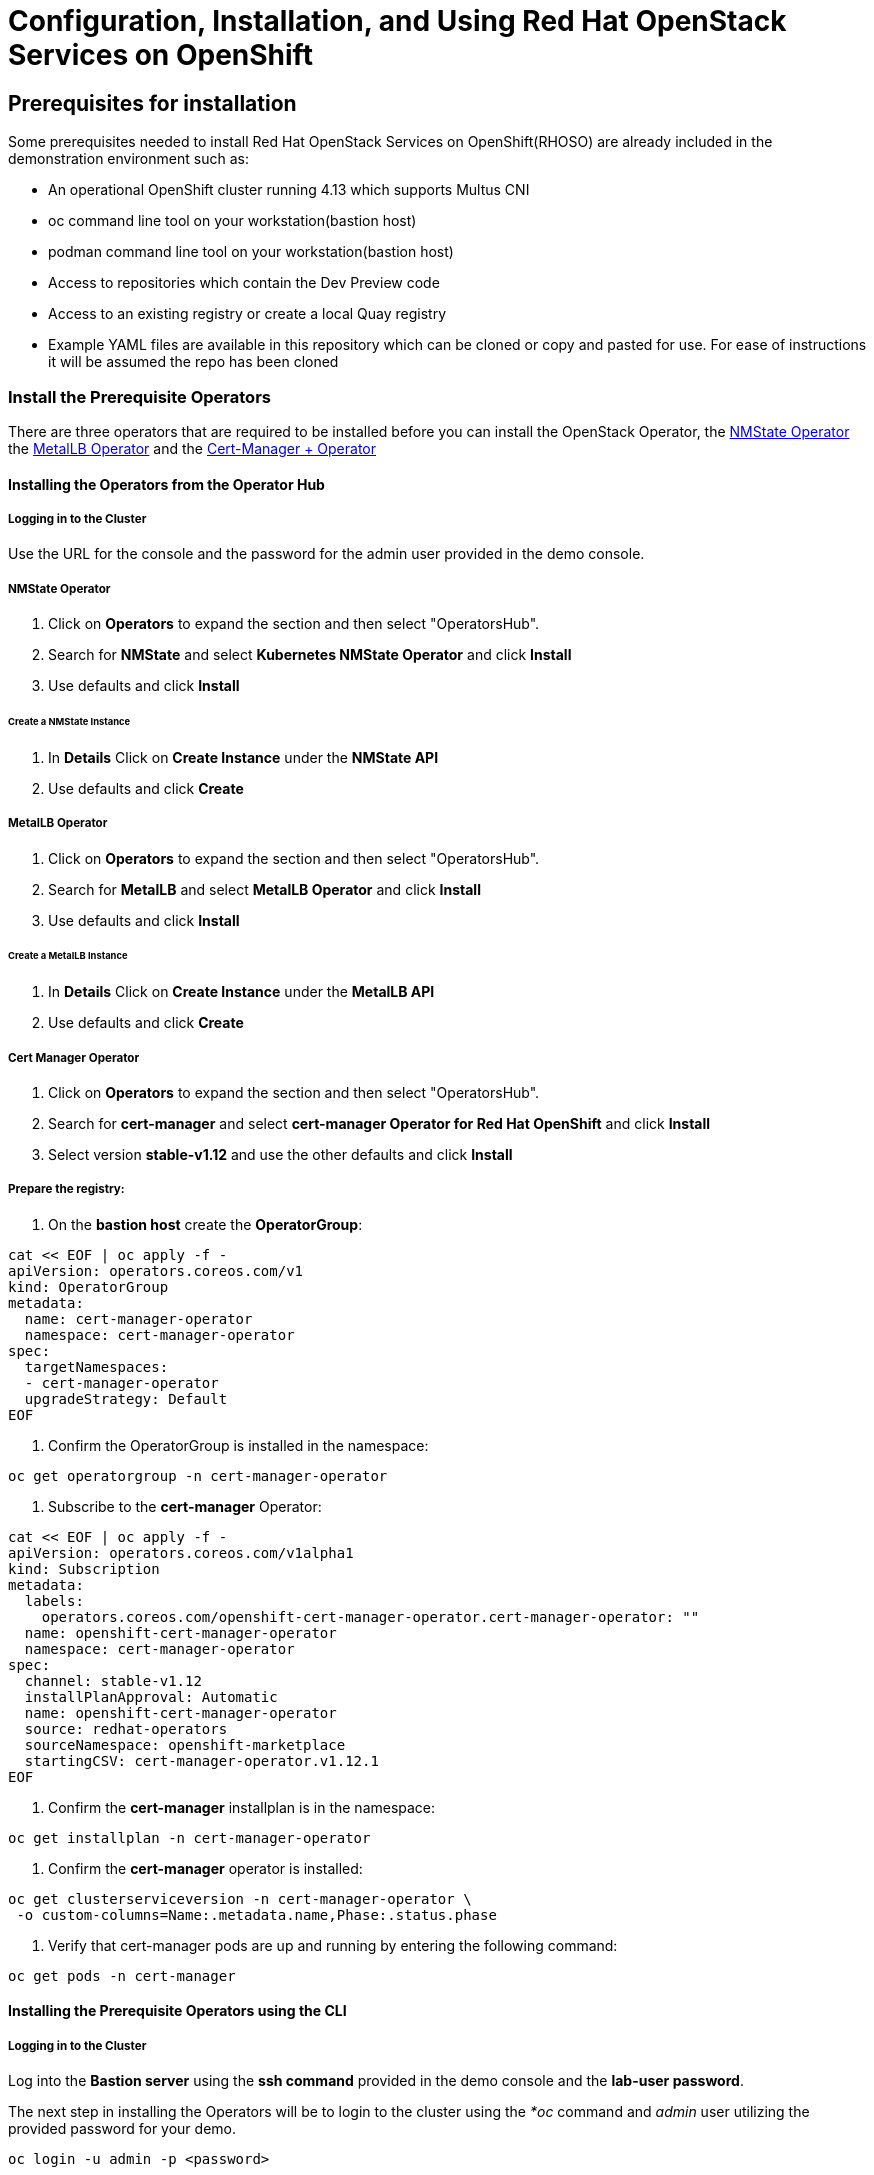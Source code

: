 = Configuration, Installation, and Using Red Hat OpenStack Services on OpenShift

== Prerequisites for installation

Some prerequisites needed to install Red Hat OpenStack Services on OpenShift(RHOSO) are already included in the demonstration environment such as:

* An operational OpenShift cluster running 4.13 which supports Multus CNI
* oc command line tool on your workstation(bastion host)
* podman command line tool on your workstation(bastion host)
* Access to repositories which contain the Dev Preview code
* Access to an existing registry or create a local Quay registry
* Example YAML files are available in this repository which can be cloned or copy and pasted for use.
For ease of instructions it will be assumed the repo has been cloned

=== Install the Prerequisite Operators

There are three operators that are required to be installed before you can install the OpenStack Operator, the https://access.redhat.com/documentation/en-us/openshift_container_platform/4.13/html/networking/kubernetes-nmstate#installing-the-kubernetes-nmstate-operator-cli[NMState  Operator] the https://access.redhat.com/documentation/en-us/openshift_container_platform/4.13/html/networking/load-balancing-with-metallb#nw-metallb-installing-operator-cli_metallb-operator-install[MetalLB  Operator]  and the https://docs.openshift.com/container-platform/4.14///security/cert_manager_operator/cert-manager-operator-install.html[Cert-Manager + Operator]

==== Installing the Operators from the Operator Hub

===== Logging in to the Cluster

Use the URL for the console and the password for the admin user provided in the demo console.

===== NMState Operator

. Click on *Operators* to expand the section and then select "OperatorsHub".
. Search for *NMState* and select *Kubernetes NMState Operator* and click *Install*
. Use defaults and click *Install*

====== Create a *NMState Instance*

. In *Details* Click on *Create Instance* under the *NMState API*
. Use defaults and click *Create*

===== MetalLB Operator

. Click on *Operators* to expand the section and then select "OperatorsHub".
. Search for *MetalLB* and select *MetalLB Operator* and click *Install*
. Use defaults and click *Install*

====== Create a *MetalLB Instance*

. In *Details* Click on *Create Instance* under the *MetalLB API*
. Use defaults and click *Create*

===== Cert Manager Operator

. Click on *Operators* to expand the section and then select "OperatorsHub".
. Search for *cert-manager* and select *cert-manager Operator for Red Hat OpenShift* and click *Install*
. Select version *stable-v1.12* and use the other defaults and click *Install*

===== Prepare the registry:

. On the *bastion host* create the *OperatorGroup*:

----
cat << EOF | oc apply -f -
apiVersion: operators.coreos.com/v1
kind: OperatorGroup
metadata:
  name: cert-manager-operator
  namespace: cert-manager-operator
spec:
  targetNamespaces:
  - cert-manager-operator
  upgradeStrategy: Default
EOF
----

. Confirm the OperatorGroup is installed in the namespace:

----
oc get operatorgroup -n cert-manager-operator
----

. Subscribe to the *cert-manager* Operator:

----
cat << EOF | oc apply -f -
apiVersion: operators.coreos.com/v1alpha1
kind: Subscription
metadata:
  labels:
    operators.coreos.com/openshift-cert-manager-operator.cert-manager-operator: ""
  name: openshift-cert-manager-operator
  namespace: cert-manager-operator
spec:
  channel: stable-v1.12
  installPlanApproval: Automatic
  name: openshift-cert-manager-operator
  source: redhat-operators
  sourceNamespace: openshift-marketplace
  startingCSV: cert-manager-operator.v1.12.1
EOF
----

. Confirm the *cert-manager* installplan is in the namespace:

----
oc get installplan -n cert-manager-operator
----

. Confirm the *cert-manager* operator is installed:

----
oc get clusterserviceversion -n cert-manager-operator \
 -o custom-columns=Name:.metadata.name,Phase:.status.phase
----

. Verify that cert-manager pods are up and running by entering the following command:

----
oc get pods -n cert-manager
----

==== Installing the Prerequisite Operators using the CLI

===== Logging in to the Cluster

Log into the *Bastion server* using the *ssh command* provided in the demo console and the *lab-user password*.

The next step in installing the Operators will be to login to the cluster using the _*oc_ command and _admin_ user utilizing the provided password for your demo.

`oc login -u admin -p <password>`

===== NMState Operator

. Create the *nmstate* Operator namespace:

----
cat << EOF | oc apply -f -
apiVersion: v1
kind: Namespace
metadata:
  labels:
    kubernetes.io/metadata.name: openshift-nmstate
    name: openshift-nmstate
  name: openshift-nmstate
spec:
  finalizers:
  - kubernetes
EOF
----

. Create the *OperatorGroup*:

----
cat << EOF | oc apply -f -
apiVersion: operators.coreos.com/v1
kind: OperatorGroup
metadata:
  annotations:
    olm.providedAPIs: NMState.v1.nmstate.io
  name: openshift-nmstate
  namespace: openshift-nmstate
spec:
  targetNamespaces:
  - openshift-nmstate
EOF
----

. Confirm the OperatorGroup is installed in the namespace:

----
oc get operatorgroup -n openshift-nmstate
----

. Subscribe to the *nmstate* Operator:

----
cat << EOF| oc apply -f -
apiVersion: operators.coreos.com/v1alpha1
kind: Subscription
metadata:
  labels:
    operators.coreos.com/kubernetes-nmstate-operator.openshift-nmstate: ""
  name: kubernetes-nmstate-operator
  namespace: openshift-nmstate
spec:
  channel: stable
  installPlanApproval: Automatic
  name: kubernetes-nmstate-operator
  source: redhat-operators
  sourceNamespace: openshift-marketplace
EOF
----

. Create instance of the *nmstate* operator:

----
cat << EOF | oc apply -f -
apiVersion: nmstate.io/v1
kind: NMState
metadata:
  name: nmstate
EOF
----

. Confirm that the deployment for the *nmstate* operator is running:

----
oc get clusterserviceversion -n openshift-nmstate \
 -o custom-columns=Name:.metadata.name,Phase:.status.phase
----

===== MetalLB Operator

. Create the *MetalLB* Operator namespace:

----
cat << EOF | oc apply -f -
apiVersion: v1
kind: Namespace
metadata:
  name: metallb-system
EOF
----

. Create the *OperatorGroup*:

----
cat << EOF | oc apply -f -
apiVersion: operators.coreos.com/v1
kind: OperatorGroup
metadata:
  name: metallb-operator
  namespace: metallb-system
EOF
----

. Confirm the OperatorGroup is installed in the namespace:

----
oc get operatorgroup -n metallb-system
----

. Subscribe to the *metallb* Operator:

----
cat << EOF| oc apply -f -
apiVersion: operators.coreos.com/v1alpha1
kind: Subscription
metadata:
  name: metallb-operator-sub
  namespace: metallb-system
spec:
  channel: stable
  name: metallb-operator
  source: redhat-operators
  sourceNamespace: openshift-marketplace
EOF
----

. Confirm the *metallb* installplan is in the namespace:

----
oc get installplan -n metallb-system
----

. Confirm the *metallb* operator is installed:

----
oc get clusterserviceversion -n metallb-system \
 -o custom-columns=Name:.metadata.name,Phase:.status.phase
----

. Create a single instance of a *metallb* resource:

----
cat << EOF | oc apply -f -
apiVersion: metallb.io/v1beta1
kind: MetalLB
metadata:
  name: metallb
  namespace: metallb-system
EOF
----

. Verify that the deployment for the controller is running:

----
oc get deployment -n metallb-system controller
----

. Verify that the daemon set for the speaker is running:

----
oc get daemonset -n metallb-system speaker
----

===== Cert-Manager Operator

. Create the *cert-manager-operator* Operator namespace:

----
cat << EOF | oc apply -f -
apiVersion: v1
kind: Namespace
metadata:
    name: cert-manager-operator
    labels:
      pod-security.kubernetes.io/enforce: privileged
      security.openshift.io/scc.podSecurityLabelSync: "false"
EOF
----

. Create the *OperatorGroup*:

----
cat << EOF | oc apply -f -
apiVersion: operators.coreos.com/v1
kind: OperatorGroup
metadata:
  name: cert-manager-operator
  namespace: cert-manager-operator
spec:
  targetNamespaces:
  - cert-manager-operator
  upgradeStrategy: Default
EOF
----

. Confirm the OperatorGroup is installed in the namespace:

----
oc get operatorgroup -n cert-manager-operator
----

. Subscribe to the *cert-manager* Operator:

----
cat << EOF | oc apply -f -
apiVersion: operators.coreos.com/v1alpha1
kind: Subscription
metadata:
  labels:
    operators.coreos.com/openshift-cert-manager-operator.cert-manager-operator: ""
  name: openshift-cert-manager-operator
  namespace: cert-manager-operator
spec:
  channel: stable-v1.12
  installPlanApproval: Automatic
  name: openshift-cert-manager-operator
  source: redhat-operators
  sourceNamespace: openshift-marketplace
  startingCSV: cert-manager-operator.v1.12.1
EOF
----

. Confirm the *cert-manager* installplan is in the namespace:

----
oc get installplan -n cert-manager-operator
----

. Confirm the *cert-manager* operator is installed:

----
oc get clusterserviceversion -n cert-manager-operator \
 -o custom-columns=Name:.metadata.name,Phase:.status.phase
----

. Verify that cert-manager pods are up and running by entering the following command:

----
oc get pods -n cert-manager
----

==== Deploy a local Quay registry if needed

Log into the OCP console of your demo environment using the *admin* user and provided password.
Accept any SSL Certificate warnings.

===== Deploy the *Quay Operator*

. Click on *Operators* to expand the section and then select "OperatorsHub".
. Search for *Quay* and select *Red Hat Quay* and click *Install*
. Use defaults and click *Install*

===== Prepare the registry:

. On the *bastion host* create the *quay-enterprise* project:

----
oc new-project quay-enterprise
----

===== Create *Quay YAML and Secret*. Remember you will need to change uuid for the uuid of

your demo instance which is the variable between hypervisor and dynamic.opentlc.com in the bastion_public_hostname.

----
cat << EOF >> config.yaml
SERVER_HOSTNAME: quay.apps.uuid.dynamic.redhatworkshops.io
EOF
----

----
oc create secret generic --from-file config.yaml=./config.yaml config-bundle-secret
----

===== Create the *QuayRegistry YAML, apply and wait for it to be ready*

----
cat << EOF >> quayregistry.yaml
apiVersion: quay.redhat.com/v1
kind: QuayRegistry
metadata:
  name: openstack-internal-registry
  namespace: quay-enterprise
spec:
  configBundleSecret: config-bundle-secret
  components:
    - kind: clair
      managed: false
    - kind: horizontalpodautoscaler
      managed: false
    - kind: mirror
      managed: false
    - kind: monitoring
      managed: false
EOF
----

----
oc create -n quay-enterprise -f quayregistry.yaml
----

Wait until all pods are in running and ready state:

----
oc get pods -n quay-enterprise -w
----

Which should look similar to below when ready:

----
NAME                                                          READY   STATUS      RESTARTS   AGE
openstack-internal-registry-clair-postgres-84b7b8d94d-klpl5   1/1     Running     0          3m35s
openstack-internal-registry-quay-app-76f7784b4c-9ffzb         1/1     Running     0          3m5s
openstack-internal-registry-quay-app-76f7784b4c-xrl2l         1/1     Running     0          3m5s
openstack-internal-registry-quay-database-9654cf65d-mblkm     1/1     Running     0          3m35s
openstack-internal-registry-quay-redis-c8d944c9d-ng2xp        1/1     Running     0          3m36s
----

===== Create the quay_user and private registry

Navigate to quay.apps.uuid.dynamic.redhatworkshops.io and create the *quay_user* user account with the password *openstack* and create a private repository called *dp3-openstack-operator-index*.

===== Obtain the *self-signed certificate* for the *Quay Registry* and patch the cluster

----
ex +'/BEGIN CERTIFICATE/,/END CERTIFICATE/p' <(echo | openssl s_client -showcerts -connect quay.apps.uuid.dynamic.redhatworkshops.io:443) -scq > server.pem
----

----
oc create configmap registry-config --from-file=quay.apps.uuid.dynamic.redhatworkshops.io=server.pem -n openshift-config
----

----
oc patch image.config.openshift.io/cluster --patch '{"spec":{"additionalTrustedCA":{"name":"registry-config"}}}' --type=merge
----

----
oc patch image.config.openshift.io/cluster --type merge --patch '{"spec":{"registrySources":{"allowedRegistries":["docker-registry.upshift.redhat.com","registry.redhat.io","quay.io","registry-proxy.engineering.redhat.com","gcr.io","image-registry.openshift-image-registry.svc:5000","quay.apps.uuid.dynamic.redhatworkshops.io"],"insecureRegistries":["docker-registry.upshift.redhat.com","quay.apps.uuid.dynamic.redhatworkshops.io"]}}}'
----

Move the *certificates* to the correct location and update:

----
sudo cp server.pem /etc/pki/ca-trust/source/anchors/
----

----
sudo cp server.pem /etc/pki/tls/certs/
----

----
sudo update-ca-trust
----

xref:index.adoc[back] xref:install-operators.adoc[next]
